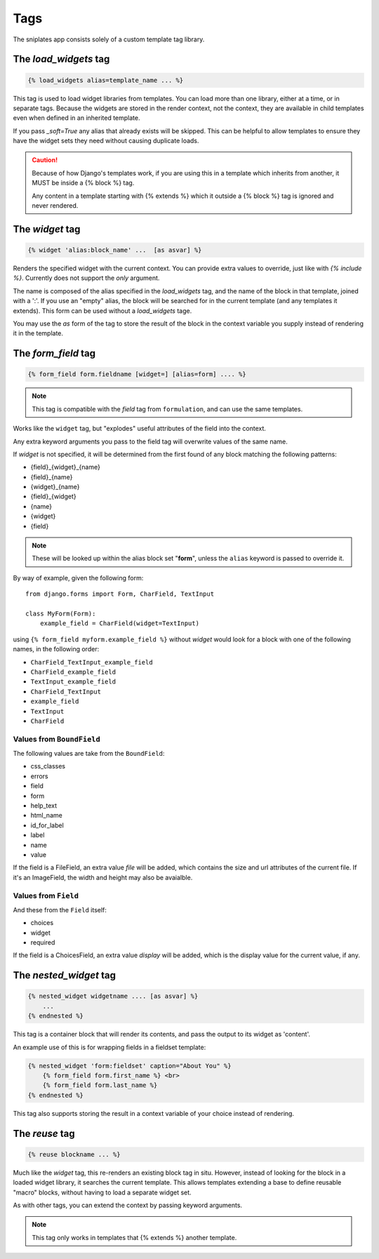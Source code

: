 ====
Tags
====

The sniplates app consists solely of a custom template tag library.

The `load_widgets` tag
======================

.. code-block:: django

   {% load_widgets alias=template_name ... %}

This tag is used to load widget libraries from templates.  You can load more
than one library, either at a time, or in separate tags.  Because the widgets
are stored in the render context, not the context, they are available in child
templates even when defined in an inherited template.

If you pass `_soft=True` any alias that already exists will be skipped.  This
can be helpful to allow templates to ensure they have the widget sets they need
without causing duplicate loads.

.. caution::

   Because of how Django's templates work, if you are using this in a template
   which inherits from another, it MUST be inside a {% block %} tag.

   Any content in a template starting with {% extends %} which it outside a
   {% block %} tag is ignored and never rendered.

The `widget` tag
================

.. code-block:: django

   {% widget 'alias:block_name' ...  [as asvar] %}

Renders the specified widget with the current context.  You can provide extra
values to override, just like with `{% include %}`.  Currently does not support
the `only` argument.

The name is composed of the alias specified in the `load_widgets` tag, and the
name of the block in that template, joined with a ':'. If you use an "empty" alias,
the block will be searched for in the current template (and any templates it extends).
This form can be used without a `load_widgets` tage.

You may use the `as` form of the tag to store the result of the block in the
context variable you supply instead of rendering it in the template.


The `form_field` tag
====================

.. code-block:: django

    {% form_field form.fieldname [widget=] [alias=form] .... %}

.. note::

   This tag is compatible with the `field` tag from ``formulation``, and can
   use the same templates.

Works like the ``widget`` tag, but "explodes" useful attributes of the field
into the context.

Any extra keyword arguments you pass to the field tag will overwrite values of
the same name.

If `widget` is not specified, it will be determined from the first found of any
block matching the following patterns:

- {field}_{widget}_{name}
- {field}_{name}
- {widget}_{name}
- {field}_{widget}
- {name}
- {widget}
- {field}

.. note::
    These will be looked up within the alias block set "**form**", unless the ``alias``
    keyword is passed to override it.

By way of example, given the following form::

    from django.forms import Form, CharField, TextInput

    class MyForm(Form):
        example_field = CharField(widget=TextInput)

using ``{% form_field myform.example_field %}`` without `widget` would look
for a block with one of the following names, in the following order:

- ``CharField_TextInput_example_field``
- ``CharField_example_field``
- ``TextInput_example_field``
- ``CharField_TextInput``
- ``example_field``
- ``TextInput``
- ``CharField``


Values from ``BoundField``
--------------------------

The following values are take from the ``BoundField``:

- css_classes
- errors
- field
- form
- help_text
- html_name
- id_for_label
- label
- name
- value

If the field is a FileField, an extra value `file` will be added, which
contains the size and url attributes of the current file.  If it's an
ImageField, the width and height may also be avaialble.

Values from ``Field``
---------------------

And these from the ``Field`` itself:

- choices
- widget
- required

If the field is a ChoicesField, an extra value `display` will be added, which
is the display value for the current value, if any.

The `nested_widget` tag
=======================

.. code-block:: django

   {% nested_widget widgetname .... [as asvar] %}
       ...
   {% endnested %}

This tag is a container block that will render its contents, and pass the
output to its widget as 'content'.

An example use of this is for wrapping fields in a fieldset template:

.. code-block:: django

    {% nested_widget 'form:fieldset' caption="About You" %}
        {% form_field form.first_name %} <br>
        {% form_field form.last_name %}
    {% endnested %}

This tag also supports storing the result in a context variable of your choice
instead of rendering.


The `reuse` tag
===============

.. code-block:: django

   {% reuse blockname ... %}

Much like the `widget` tag, this re-renders an existing block tag in situ.
However, instead of looking for the block in a loaded widget library, it
searches the current template.  This allows templates extending a base to
define reusable "macro" blocks, without having to load a separate widget set.

As with other tags, you can extend the context by passing keyword arguments.

.. note:: This tag only works in templates that {% extends %} another template.
